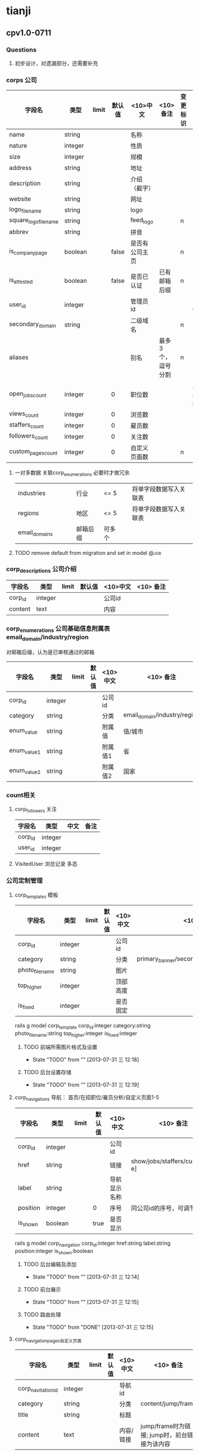 * tianji
** cpv1.0-0711
*** Questions
**** 初步设计，对遗漏部分，还需要补充
*** corps 公司
| 字段名                | 类型    | limit | 默认值 | <10>中文       | <10> 备注         | 变更标识 | 变更说明       |
|-----------------------+---------+-------+--------+----------------+-------------------+----------+----------------|
| name                  | string  |       |        | 名称           |                   |          |                |
| nature                | integer |       |        | 性质           |                   |          |                |
| size                  | integer |       |        | 规模           |                   |          |                |
| address               | string  |       |        | 地址           |                   |          |                |
| description           | string  |       |        | 介绍（截字）   |                   |          |                |
| website               | string  |       |        | 网址           |                   |          |                |
| logo_file_name        | string  |       |        | logo           |                   |          |                |
| square_logo_file_name | string  |       |        | feed_logo      |                   | n        |                |
| abbrev                | string  |       |        | 拼音           |                   |          |                |
|-----------------------+---------+-------+--------+----------------+-------------------+----------+----------------|
| is_company_page       | boolean |       |  false | 是否有公司主页 |                   | n        |                |
| is_attested           | boolean |       |  false | 是否已认证     | 已有邮箱后缀      | n        |                |
|-----------------------+---------+-------+--------+----------------+-------------------+----------+----------------|
| user_id               | integer |       |        | 管理员id       |                   |          | 复制cp_user_id |
| secondary_domain      | string  |       |        | 二级域名       |                   | n        |                |
| aliases               |         |       |        | 别名           | 最多3个，逗号分割 | n        |                |
|-----------------------+---------+-------+--------+----------------+-------------------+----------+----------------|
| open_jobs_count       | integer |       |      0 | 职位数         |                   |          | 从雇员表中更新 |
| views_count           | integer |       |      0 | 浏览数         |                   |          |                |
| staffers_count        | integer |       |      0 | 雇员数         |                   |          |                |
| followers_count       | integer |       |      0 | 关注数         |                   |          |                |
|-----------------------+---------+-------+--------+----------------+-------------------+----------+----------------|
| custom_pages_count    | integer |       |      0 | 自定义页面数   |                   | n        |                |

**** 一对多数据 关联corp_enumerations 必要时才做冗余
| industries    |   |   |   | 行业     | <= 5   |   | 将单字段数据写入关联表 |
| regions       |   |   |   | 地区     | <= 5   |   | 将单字段数据写入关联表 |
| email_domains |   |   |   | 邮箱后缀 | 可多个 |   |                        |

**** TODO remove default from migration and set in model            :@job:
DEADLINE: <2013-08-02 五 -1d>
*** corp_descriptions 公司介绍
| 字段名  | 类型    | limit | 默认值 | <10>中文 | <10> 备注 |
|---------+---------+-------+--------+----------+-----------|
| corp_id | integer |       |        | 公司id   |           |
| content | text    |       |        | 内容     |           |

*** corp_enumerations 公司基础信息附属表 email_domain/industry/region
对邮箱后缀，认为是已审核通过的邮箱
| 字段名      | 类型    | limit | 默认值 | <10>中文 | <10> 备注                    |
|-------------+---------+-------+--------+----------+------------------------------|
| corp_id     | integer |       |        | 公司id   |                              |
| category    | string  |       |        | 分类     | email_domain/industry/region |
| enum_value  | string  |       |        | 附属值   | 值/城市                      |
| enum_value1 | string  |       |        | 附属值1  | 省                           |
| enum_value2 | string  |       |        | 附属值2  | 国家                         |

*** count相关
**** corp_followers 关注
|---------+---------+------+------|
| 字段名  | 类型    | 中文 | 备注 |
|---------+---------+------+------|
| corp_id | integer |      |      |
| user_id | integer |      |      |

**** VisitedUser 浏览记录 多态
*** 公司定制管理
**** corp_templates 模板
| 字段名        | 类型    | limit | 默认值 | <10>中文 | <10> 备注                             |
|---------------+---------+-------+--------+----------+---------------------------------------|
| corp_id       | integer |       |        | 公司id   |                                       |
| category      | string  |       |        | 分类     | primary_banner/secondary_banner/background |
| photo_file_name | string  |       |        | 图片     |                                       |
| top_higher    | integer |       |        | 顶部高度 |                                       |
| is_fixed      | integer |       |        | 是否固定 |                                       |
rails g model corp_template corp_id:integer category:string photo_file_name:string top_higher:integer is_fixed:integer
***** TODO 前端所需图片格式及设置
- State "TODO"       from ""           [2013-07-31 三 12:18]
***** TODO 后台设置存储
- State "TODO"       from ""           [2013-07-31 三 12:19]
**** corp_navigations 导航： 首页/在招职位/雇员分析/自定义页面1-5
| 字段名   | 类型    | limit | 默认值 | <10>中文     | <10> 备注                      |
|----------+---------+-------+--------+--------------+--------------------------------|
| corp_id  | integer |       |        | 公司id       |                                |
| href     | string  |       |        | 链接         | show/jobs/staffers/custom[a-e] |
| label    | string  |       |        | 导航显示名称 |                                |
| position | integer |       | 0      | 序号         | 同公司id的序号，可调节顺序     |
| is_shown | boolean |       | true   | 是否显示     |                                |
rails g model corp_navigation corp_id:integer href:string label:string position:integer is_shown:boolean

***** TODO 后台编辑及添加
- State "TODO"       from ""           [2013-07-31 三 12:14]

***** TODO 前台展示
- State "TODO"       from ""           [2013-07-31 三 12:15]
***** TODO 路由处理
- State "TODO"       from "DONE"       [2013-07-31 三 12:15]

**** corp_navigation_pages自定义页面
| 字段名             | 类型    | limit | 默认值 | <10>中文 | <10> 备注          |
|--------------------+---------+-------+--------+----------+--------------------|
| corp_navitation_id | integer |       |        | 导航id   |                    |
| category           | string  |       |        | 分类     | content/jump/frame |
| title              | string  |       |        | 标题     |                    |
| content            | text    |       |        | 内容/链接 | jump/frame时为链接; jump时，前台链接为该内容  |

rails g model corp_navigation_page corp_navitation_id:integer category:string title:string content:text

***** TODO 后台编辑及保存
- State "TODO"       from ""           [2013-07-31 三 12:16]

***** TODO 对应路由的展示处理
- State "TODO"       from ""           [2013-07-31 三 12:17]
*** TODO job接口
